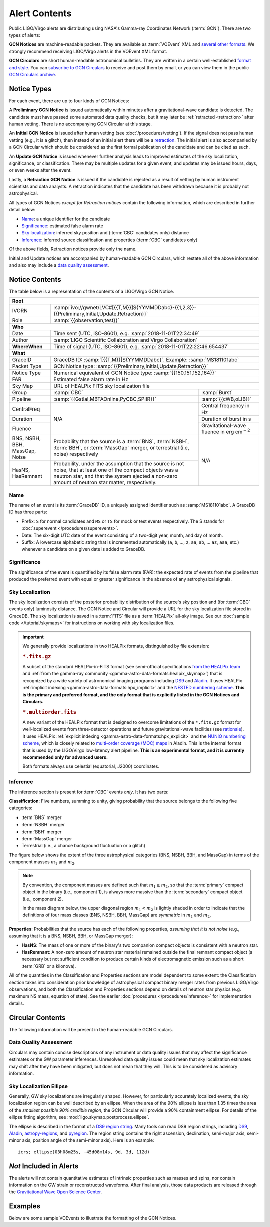 Alert Contents
==============

Public LIGO/Virgo alerts are distributing using NASA's Gamma-ray Coordinates
Network (:term:`GCN`). There are two types of alerts:

**GCN Notices** are machine-readable packets. They are available as
:term:`VOEvent` XML and `several other formats`_. We strongly recommend
receiving LIGO/Virgo alerts in the VOEvent XML format.

**GCN Circulars** are short human-readable astronomical bulletins. They are
written in a certain well-established `format and style`_. You can `subscribe
to GCN Circulars`_ to receive and post them by email, or you can view them in
the public `GCN Circulars archive`_.

Notice Types
------------

For each event, there are up to four kinds of GCN Notices:

A **Preliminary GCN Notice** is issued automatically within minutes after a
gravitational-wave candidate is detected. The candidate must have passed some
automated data quality checks, but it may later be :ref:`retracted
<retraction>` after human vetting. There is no accompanying GCN Circular at
this stage.

An **Initial GCN Notice** is issued after human vetting (see
:doc:`/procedures/vetting`). If the signal does not pass human vetting (e.g.,
it is a glitch), then instead of an initial alert there will be a retraction_.
The initial alert is also accompanied by a GCN Circular which should be
considered as the first formal publication of the candidate and can be cited as
such.

An **Update GCN Notice** is issued whenever further analysis leads to improved
estimates of the sky localization, significance, or classification. There
may be multiple updates for a given event, and updates may be issued hours,
days, or even weeks after the event.

.. _retraction:

Lastly, a **Retraction GCN Notice** is issued if the candidate is rejected as a
result of vetting by human instrument scientists and data analysts. A
retraction indicates that the candidate has been withdrawn because it is
probably not astrophysical.

All types of GCN Notices *except for Retraction notices* contain the following
information, which are described in further detail below:

* Name_: a unique identifier for the candidate
* Significance_: estimated false alarm rate
* `Sky localization`_: inferred sky position and (:term:`CBC` candidates only)
  distance
* Inference_: inferred source classification and properties (:term:`CBC`
  candidates only)

Of the above fields, Retraction notices provide only the name.

Initial and Update notices are accompanied by human-readable GCN Circulars,
which restate all of the above information and also may include a `data quality
assessment`_.

Notice Contents
---------------

The table below is a representation of the contents of a LIGO/Virgo GCN Notice.

+-------------------+-----------------------------------------------------------+-----------------------------------------------------------+
| **Root**                                                                                                                                  |
+-------------------+-----------------------------------------------------------+-----------------------------------------------------------+
| IVORN             | :samp:`ivo://gwnet/LVC#[{{T,M}}]S{YYMMDDabc}-{{1,2,3}}-{{Preliminary,Initial,Update,Retraction}}`                     |
+-------------------+-----------------------------------------------------------+-----------------------------------------------------------+
| Role              | :samp:`{{observation,test}}`                                                                                          |
+-------------------+-----------------------------------------------------------+-----------------------------------------------------------+
| **Who**                                                                                                                                   |
+-------------------+-----------------------------------------------------------+-----------------------------------------------------------+
| Date              | Time sent (UTC, ISO-8601), e.g. :samp:`2018-11-01T22:34:49`                                                           |
+-------------------+-----------------------------------------------------------+-----------------------------------------------------------+
| Author            | :samp:`LIGO Scientific Collaboration and Virgo Collaboration`                                                         |
+-------------------+-----------------------------------------------------------+-----------------------------------------------------------+
| **WhereWhen**     | Time of signal (UTC, ISO-8601), e.g. :samp:`2018-11-01T22:22:46.654437`                                               |
+-------------------+-----------------------------------------------------------+-----------------------------------------------------------+
| **What**                                                                                                                                  |
+-------------------+-----------------------------------------------------------+-----------------------------------------------------------+
| GraceID           | GraceDB ID: :samp:`[{{T,M}}]S{YYMMDDabc}`. Example: :samp:`MS181101abc`                                               |
+-------------------+-----------------------------------------------------------+-----------------------------------------------------------+
| Packet Type       | GCN Notice type: :samp:`{{Preliminary,Initial,Update,Retraction}}`                                                    |
+-------------------+-----------------------------------------------------------+-----------------------------------------------------------+
| Notice Type       | Numerical equivalent of GCN Notice type: :samp:`{{150,151,152,164}}`                                                  |
+-------------------+-----------------------------------------------------------+-----------------------------------------------------------+
| FAR               | Estimated false alarm rate in Hz                                                                                      |
+-------------------+-----------------------------------------------------------+-----------------------------------------------------------+
| Sky Map           | URL of HEALPix FITS sky localization file                                                                             |
+-------------------+-----------------------------------------------------------+-----------------------------------------------------------+
| Group             | :samp:`CBC`                                               | :samp:`Burst`                                             |
+-------------------+-----------------------------------------------------------+-----------------------------------------------------------+
| Pipeline          | :samp:`{{Gstlal,MBTAOnline,PyCBC,SPIIR}}`                 | :samp:`{{cWB,oLIB}}`                                      |
+-------------------+-----------------------------------------------------------+-----------------------------------------------------------+
| CentralFreq       | N/A                                                       | Central frequency in Hz                                   |
+-------------------+                                                           +-----------------------------------------------------------+
| Duration          |                                                           | Duration of burst in s                                    |
+-------------------+                                                           +-----------------------------------------------------------+
| Fluence           |                                                           | Gravitational-wave fluence in erg cm\ :math:`^{-2}`       |
+-------------------+-----------------------------------------------------------+-----------------------------------------------------------+
| BNS, NSBH, BBH,   | Probability that the source is a :term:`BNS`,             | N/A                                                       |
| MassGap, Noise    | :term:`NSBH`, :term:`BBH`, or :term:`MassGap` merger, or  |                                                           |
|                   | terrestrial (i.e, noise) respectively                     |                                                           |
+-------------------+-----------------------------------------------------------+                                                           +
| HasNS, HasRemnant | Probability, under the assumption that the source is not  |                                                           |
|                   | noise, that at least one of the compact objects was a     |                                                           |
|                   | neutron star, and that the system ejected a non-zero      |                                                           |
|                   | amount of neutron star matter, respectively.              |                                                           |
+-------------------+-----------------------------------------------------------+-----------------------------------------------------------+

Name
~~~~

The name of an event is its :term:`GraceDB` ID, a uniquely assigned identifier
such as :samp:`MS181101abc`. A GraceDB ID has three parts:

* Prefix: ``S`` for normal candidates and ``MS`` or ``TS`` for mock or test
  events respectively. The S stands for 
  :doc:`superevent </procedures/superevents>`.

* Date: The six-digit UTC date of the event consisting of a two-digit year,
  month, and day of month.

* Suffix: A lowercase alphabetic string that is incremented automatically
  (``a``, ``b``, ..., ``z``, ``aa``, ``ab``, ... ``az``, ``aaa``, etc.)
  whenever a candidate on a given date is added to GraceDB.

Significance
~~~~~~~~~~~~

The significance of the event is quantified by its false alarm rate (FAR): the
expected rate of events from the pipeline that produced the preferred event
with equal or greater significance in the absence of any astrophysical signals.

Sky Localization
~~~~~~~~~~~~~~~~

The sky localization consists of the posterior probability distribution of the
source's sky position and (for :term:`CBC` events only) luminosity distance.
The GCN Notice and Circular will provide a URL for the sky localization file
stored in GraceDB. The sky localization is saved in a :term:`FITS` file as a
:term:`HEALPix` all-sky image. See our :doc:`sample code </tutorial/skymaps>`
for instructions on working with sky localization files.

..  important::
    We generally provide localizations in two HEALPix formats, distinguished by
    file extension:

    ..  rubric:: ``*.fits.gz``

    A subset of the standard HEALPix-in-FITS format (see semi-official
    specifications `from the HEALPix team`_ and :ref:`from the gamma-ray
    community <gamma-astro-data-formats:healpix_skymap>`) that is recognized by
    a wide variety of astronomical imaging programs including DS9_ and Aladin_.
    It uses HEALPix :ref:`implicit indexing
    <gamma-astro-data-formats:hpx_implicit>` and the `NESTED numbering scheme`_.
    **This is the primary and preferred format, and the only format that is
    explicitly listed in the GCN Notices and Circulars.**

    ..  rubric:: ``*.multiorder.fits``

    A new variant of the HEALPix format that is designed to overcome
    limitations of the ``*.fits.gz`` format for well-localized events from
    three-detector operations and future gravitational-wave facilities (see
    `rationale`_). It uses HEALPix :ref:`explicit indexing
    <gamma-astro-data-formats:hpx_explicit>` and the `NUNIQ numbering scheme`_,
    which is closely related to `multi-order coverage (MOC) maps`_ in Aladin.
    This is the internal format that is used by the LIGO/Virgo low-latency
    alert pipeline. **This is an experimental format, and it is currently
    recommended only for advanced users.**

    Both formats always use celestial (equatorial, J2000) coordinates.

Inference
~~~~~~~~~

The inference section is present for :term:`CBC` events *only*. It has two
parts:

**Classification**: Five numbers, summing to unity, giving probability that the
source belongs to the following five categories:

* :term:`BNS` merger
* :term:`NSBH` merger
* :term:`BBH` merger
* :term:`MassGap` merger
* Terrestrial (i.e., a chance background fluctuation or a glitch)

The figure below shows the extent of the three astrophysical categories (BNS,
NSBH, BBH, and MassGap) in terms of the component masses :math:`m_1` and
:math:`m_2`.

.. note::
   By convention, the component masses are defined such that :math:`m_1 \geq
   m_2`, so that the :term:`primary` compact object in the binary (i.e.,
   component 1), is always more massive than the :term:`secondary` compact
   object (i.e., component 2).

   In the mass diagram below, the upper diagonal region :math:`m_1 < m_2` is
   lightly shaded in order to indicate that the definitions of four mass
   classes (BNS, NSBH, BBH, MassGap) are *symmetric* in :math:`m_1` and
   :math:`m_2`.

.. _classification-diagram:

.. plot::
   :alt: Mass parameter space

    from matplotlib import pyplot as plt
    from matplotlib import patheffects
    from matplotlib.patches import Rectangle
    from matplotlib.ticker import FormatStrFormatter
    import seaborn

    def get_center(bbox):
        return 0.5 * (bbox.x0 + bbox.x1), 0.5 * (bbox.y0 + bbox.y1)

    min_mass = 1
    ns_max_mass = 3
    bh_min_mass = 5
    max_mass = 11
    ax = plt.axes(aspect=1)
    ax.set_xlim(min_mass, max_mass)
    ax.set_ylim(min_mass, max_mass)
    ax.spines['top'].set_visible(False)
    ax.spines['right'].set_visible(False)

    ticks = [min_mass, ns_max_mass, bh_min_mass]
    ax.set_xticks(ticks)
    ax.set_yticks(ticks)

    ticklabels = [r'{} $M_\odot$'.format(tick) for tick in ticks]
    ax.set_xticklabels(ticklabels)
    ticklabels[0] = ''
    ax.set_yticklabels(ticklabels)

    ax.set_xlabel(r'$m_1$')
    ax.set_ylabel(r'$m_2$', rotation=0, ha='right')
    ax.xaxis.set_label_coords(1.0, -0.025)
    ax.yaxis.set_label_coords(-0.025, 1.0)

    bns_color, nsbh_color, gap_color, bbh_color = seaborn.color_palette(
        'pastel', 4)

    p = ax.add_patch(Rectangle((min_mass, min_mass),
                               ns_max_mass - min_mass, ns_max_mass - min_mass,
                               color=bns_color, linewidth=0))
    ax.text(0.25 * min_mass + 0.75 * ns_max_mass, 0.5 * min_mass + 0.5 * ns_max_mass,
            'BNS', ha='center', va='center',
            path_effects=[patheffects.Stroke(linewidth=2, foreground=bns_color),
                          patheffects.Normal()])

    p = ax.add_patch(Rectangle((bh_min_mass, bh_min_mass),
                               max_mass - bh_min_mass, max_mass - bh_min_mass,
                               color=bbh_color, linewidth=0))
    ax.text(0.5 * (bh_min_mass + max_mass), 0.75 * bh_min_mass + 0.25 * max_mass,
            'BBH', ha='center', va='center')

    p = ax.add_patch(Rectangle((min_mass, bh_min_mass),
                               ns_max_mass - min_mass, max_mass - bh_min_mass,
                               color=nsbh_color, linewidth=0))

    p = ax.add_patch(Rectangle((bh_min_mass, min_mass),
                               max_mass - bh_min_mass, ns_max_mass - min_mass,
                               color=nsbh_color, linewidth=0))
    ax.text(*get_center(p.get_bbox()), 'NSBH', ha='center', va='center')

    ax.add_patch(Rectangle((min_mass, ns_max_mass),
                           max_mass - min_mass, bh_min_mass - ns_max_mass,
                           color=gap_color, linewidth=0))
    ax.add_patch(Rectangle((ns_max_mass, min_mass),
                           bh_min_mass - ns_max_mass, max_mass - min_mass,
                           color=gap_color, linewidth=0))
    p = ax.add_patch(Rectangle((ns_max_mass, ns_max_mass),
                               bh_min_mass - ns_max_mass, bh_min_mass - ns_max_mass,
                               color=gap_color, linewidth=0))
    ax.text(0.5 * (bh_min_mass + max_mass), 0.5 * (ns_max_mass + bh_min_mass),
            'MassGap', ha='center', va='center')

    ax.fill_between([min_mass, max_mass],
                    [min_mass, max_mass],
                    [max_mass, max_mass],
                    color='white', linewidth=0, alpha=0.75, zorder=1.5)
    ax.plot([min_mass, max_mass], [min_mass, max_mass], '--k')

    ax.annotate('',
                xy=(0.975, 1.025), xycoords='axes fraction',
                xytext=(1.025, 0.975), textcoords='axes fraction',
                ha='center', va='center',
                arrowprops=dict(
                    arrowstyle='->', shrinkA=0, shrinkB=0,
                    connectionstyle='angle,angleA=90,angleB=180,rad=7'))
    ax.text(0.975, 1.025, '$m_1 \geq m_2$ by definition  ',
            ha='right', va='center', transform=ax.transAxes, fontsize='small')

    for args in [[1, 0, 0.025, 0], [0, 1, 0, 0.025]]:
        ax.arrow(*args,
                 transform=ax.transAxes, clip_on=False,
                 head_width=0.025, head_length=0.025, width=0,
                 linewidth=ax.spines['bottom'].get_linewidth(),
                 edgecolor=ax.spines['bottom'].get_edgecolor(),
                 facecolor=ax.spines['bottom'].get_edgecolor())

**Properties**: Probabilities that the source has each of the following
properties, *assuming that it is not noise* (e.g., assuming that it is a BNS,
NSBH, BBH, or MassGap merger):

* **HasNS**: The mass of one or more of the binary's two companion compact
  objects is consistent with a neutron star.
* **HasRemnant**: A non-zero amount of neutron star material remained outside
  the final remnant compact object (a necessary but not sufficient condition to
  produce certain kinds of electromagnetic emission such as a short :term:`GRB`
  or a kilonova).

All of the quantities in the Classification and Properties sections are model
dependent to some extent: the Classification section takes into consideration
prior knowledge of astrophysical compact binary merger rates from previous
LIGO/Virgo observations, and both the Classification and Properties sections
depend on details of neutron star physics (e.g. maximum NS mass, equation of
state). See the earlier :doc:`procedures </procedures/inference>` for
implementation details.

Circular Contents
-----------------

The following information will be present in the human-readable GCN Circulars.

Data Quality Assessment
~~~~~~~~~~~~~~~~~~~~~~~

Circulars may contain concise descriptions of any instrument or data quality
issues that may affect the significance estimates or the GW parameter
inferences. Unresolved data quality issues could mean that sky localization
estimates may shift after they have been mitigated, but does not mean that they
will. This is to be considered as advisory information.

Sky Localization Ellipse
~~~~~~~~~~~~~~~~~~~~~~~~

Generally, GW sky localizations are irregularly shaped. However, for
particularly accurately localized events, the sky localization region can be
well described by an ellipse. When the area of the 90% ellipse is less than
1.35 times the area of the *smallest possible 90% credible region*, the GCN
Circular will provide a 90% containment ellipse. For details of the ellipse
fitting algorithm, see :mod:`ligo.skymap.postprocess.ellipse`.

The ellipse is described in the format of a `DS9 region string`_. Many tools
can read DS9 region strings, including `DS9`_, `Aladin`_, `astropy-regions`_,
and `pyregion`_. The region string contains the right ascension, declination,
semi-major axis, semi-minor axis, position angle of the semi-minor axis). Here
is an example::

    icrs; ellipse(03h08m25s, -45d08m14s, 9d, 3d, 112d)

*Not* Included in Alerts
------------------------

The alerts will not contain quantitative estimates of intrinsic properties such
as masses and spins, nor contain information on the GW strain or reconstructed
waveforms. After final analysis, those data products are released through the
`Gravitational Wave Open Science Center
<https://www.gw-openscience.org/about/>`_.

Examples
--------

Below are some sample VOEvents to illustrate the formatting of the GCN Notices.

.. tabs::

   .. tab:: Preliminary

      .. literalinclude:: _static/MS181101ab-1-Preliminary.xml
         :language: xml

   .. tab:: Initial

      .. literalinclude:: _static/MS181101ab-2-Initial.xml
         :language: xml

   .. tab:: Update

      .. literalinclude:: _static/MS181101ab-3-Update.xml
         :language: xml

   .. tab:: Retraction

      .. literalinclude:: _static/MS181101ab-4-Retraction.xml
         :language: xml

.. _`from the HEALPix team`: https://healpix.sourceforge.io/data/examples/healpix_fits_specs.pdf
.. _`NESTED numbering scheme`: https://healpix.sourceforge.io/html/intro_Geometric_Algebraic_Propert.htm#SECTION410
.. _`NUNIQ numbering scheme`: https://healpix.sourceforge.io/html/intro_Geometric_Algebraic_Propert.htm#SECTION420
.. _`multi-order coverage (MOC) maps`: http://ivoa.net/documents/MOC/
.. _`rationale`: https://dcc.ligo.org/LIGO-G1800186/public
.. _`format and style`: https://gcn.gsfc.nasa.gov/gcn3_circulars.html
.. _`subscribe to GCN Circulars`: https://gcn.gsfc.nasa.gov/gcn_circ_signup.html
.. _`GCN Circulars archive`: https://gcn.gsfc.nasa.gov/gcn3_archive.html
.. _`examples from GW170817`: https://gcn.gsfc.nasa.gov/other/G298048.gcn3
.. _`several other formats`: https://gcn.gsfc.nasa.gov/gcn_describe.html#tc7
.. _`DS9 region string`: http://ds9.si.edu/doc/ref/region.html
.. _`DS9`: http://ds9.si.edu/
.. _`Aladin`: https://aladin.u-strasbg.fr/
.. _`astropy-regions`: https://astropy-regions.readthedocs.io/
.. _`pyregion`: https://pyregion.readthedocs.io/

